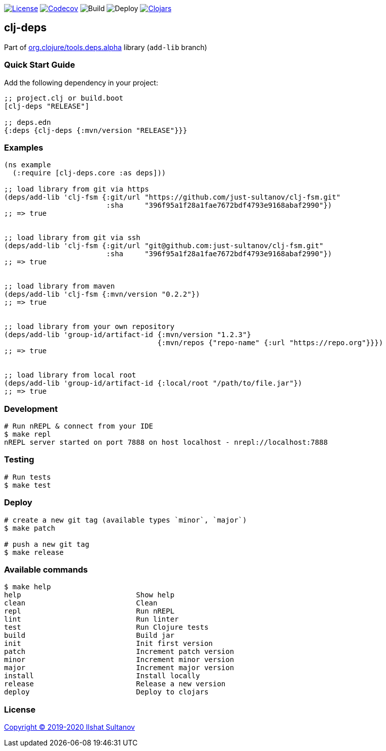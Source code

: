 image:https://img.shields.io/github/license/just-sultanov/clj-deps[License,link=LICENSE]
image:https://codecov.io/gh/just-sultanov/clj-deps/branch/master/graph/badge.svg[Codecov,link=https://codecov.io/gh/just-sultanov/clj-deps]
image:https://github.com/just-sultanov/clj-deps/workflows/build/badge.svg[Build]
image:https://github.com/just-sultanov/clj-deps/workflows/deploy/badge.svg[Deploy]
image:https://img.shields.io/clojars/v/clj-deps.svg[Clojars, link=https://clojars.org/clj-deps]

== clj-deps

Part of https://github.com/clojure/tools.deps.alpha[org.clojure/tools.deps.alpha] library (`add-lib` branch)

=== Quick Start Guide

Add the following dependency in your project:

[source,clojure]
----
;; project.clj or build.boot
[clj-deps "RELEASE"]

;; deps.edn
{:deps {clj-deps {:mvn/version "RELEASE"}}}

----

=== Examples

[source,clojure]
----
(ns example
  (:require [clj-deps.core :as deps]))

;; load library from git via https
(deps/add-lib 'clj-fsm {:git/url "https://github.com/just-sultanov/clj-fsm.git"
                        :sha     "396f95a1f28a1fae7672bdf4793e9168abaf2990"})
;; => true


;; load library from git via ssh
(deps/add-lib 'clj-fsm {:git/url "git@github.com:just-sultanov/clj-fsm.git"
                        :sha     "396f95a1f28a1fae7672bdf4793e9168abaf2990"})
;; => true


;; load library from maven
(deps/add-lib 'clj-fsm {:mvn/version "0.2.2"})
;; => true


;; load library from your own repository
(deps/add-lib 'group-id/artifact-id {:mvn/version "1.2.3"}
                                    {:mvn/repos {"repo-name" {:url "https://repo.org"}}})
;; => true


;; load library from local root
(deps/add-lib 'group-id/artifact-id {:local/root "/path/to/file.jar"})
;; => true
----

=== Development

[source,bash]
----
# Run nREPL & connect from your IDE
$ make repl
nREPL server started on port 7888 on host localhost - nrepl://localhost:7888
----

=== Testing

[source,bash]
----
# Run tests
$ make test
----

=== Deploy

[source,bash]
----
# create a new git tag (available types `minor`, `major`)
$ make patch

# push a new git tag
$ make release
----

=== Available commands

[source,bash]
----
$ make help
help                           Show help
clean                          Clean
repl                           Run nREPL
lint                           Run linter
test                           Run Clojure tests
build                          Build jar
init                           Init first version
patch                          Increment patch version
minor                          Increment minor version
major                          Increment major version
install                        Install locally
release                        Release a new version
deploy                         Deploy to clojars
----

=== License

link:LICENSE[Copyright © 2019-2020 Ilshat Sultanov]

